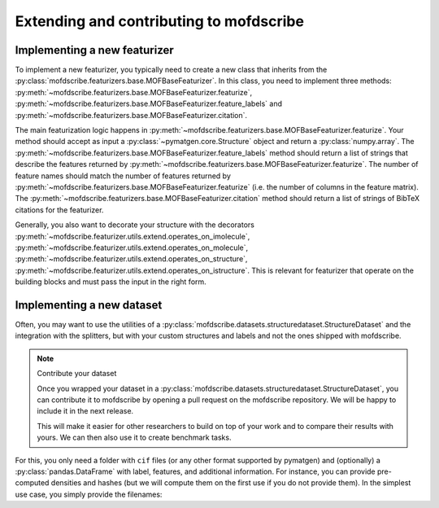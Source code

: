 Extending and contributing to mofdscribe
==========================================


Implementing a new featurizer
-----------------------------

To implement a new featurizer, you typically need to create a new class that inherits from the :py:class:`mofdscribe.featurizers.base.MOFBaseFeaturizer`. In this class, you need to implement three methods: 
:py:meth:`~mofdscribe.featurizers.base.MOFBaseFeaturizer.featurize`,  :py:meth:`~mofdscribe.featurizers.base.MOFBaseFeaturizer.feature_labels` and :py:meth:`~mofdscribe.featurizers.base.MOFBaseFeaturizer.citation`.

The main featurization logic happens in :py:meth:`~mofdscribe.featurizers.base.MOFBaseFeaturizer.featurize`.
Your method should accept as input a :py:class:`~pymatgen.core.Structure` object and return a :py:class:`numpy.array`.
The :py:meth:`~mofdscribe.featurizers.base.MOFBaseFeaturizer.feature_labels` method should return a list of strings that describe the features returned by :py:meth:`~mofdscribe.featurizers.base.MOFBaseFeaturizer.featurize`. The number of feature names should match the number of features returned by :py:meth:`~mofdscribe.featurizers.base.MOFBaseFeaturizer.featurize` (i.e. the number of columns in the feature matrix). The :py:meth:`~mofdscribe.featurizers.base.MOFBaseFeaturizer.citation` method should return a list of strings of BibTeX citations for the featurizer.

Generally, you also want to decorate your structure with the 
decorators :py:meth:`~mofdscribe.featurizer.utils.extend.operates_on_imolecule`, :py:meth:`~mofdscribe.featurizer.utils.extend.operates_on_molecule`,  :py:meth:`~mofdscribe.featurizer.utils.extend.operates_on_structure`,  :py:meth:`~mofdscribe.featurizer.utils.extend.operates_on_istructure`. This is relevant for featurizer that operate on the building blocks and must pass the input in the right form.


Implementing a new dataset
-----------------------------

Often, you may want to use the utilities of a :py:class:`mofdscribe.datasets.structuredataset.StructureDataset` and the integration with the splitters, but with your custom structures and labels and not the ones shipped with mofdscribe. 

.. note:: Contribute your dataset

    Once you wrapped your dataset in a :py:class:`mofdscribe.datasets.structuredataset.StructureDataset`, you can contribute it to mofdscribe by opening a pull request on the mofdscribe repository. We will be happy to include it in the next release.

    This will make it easier for other researchers to build on top of your work and to compare their results with yours.
    We can then also use it to create benchmark tasks.

For this, you only need a folder with ``cif`` files (or any other format supported by pymatgen) and (optionally) a :py:class:`pandas.DataFrame` with label, features, and additional information. For instance, you can provide pre-computed densities and hashes (but we will compute them on the first use if you do not provide them). In the simplest use case, you simply provide the filenames: 

.. python:: 

    from mofdscribe.datasets import StructureDataset

    dataset = StructureDataset(["cif/1.cif", "cif/2.cif", "cif/3.cif"])

    # since you did not provide them we will automatically compute the hashes
    # by default, we do this in parallel using all available cores
    hashes = dataset.get_decorated_graph_hashes()